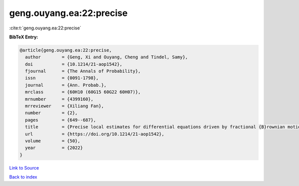 geng.ouyang.ea:22:precise
=========================

:cite:t:`geng.ouyang.ea:22:precise`

**BibTeX Entry:**

.. code-block:: bibtex

   @article{geng.ouyang.ea:22:precise,
     author        = {Geng, Xi and Ouyang, Cheng and Tindel, Samy},
     doi           = {10.1214/21-aop1542},
     fjournal      = {The Annals of Probability},
     issn          = {0091-1798},
     journal       = {Ann. Probab.},
     mrclass       = {60H10 (60G15 60G22 60H07)},
     mrnumber      = {4399160},
     mrreviewer    = {Xiliang Fan},
     number        = {2},
     pages         = {649--687},
     title         = {Precise local estimates for differential equations driven by fractional {B}rownian motion: hypoelliptic case},
     url           = {https://doi.org/10.1214/21-aop1542},
     volume        = {50},
     year          = {2022}
   }

`Link to Source <https://doi.org/10.1214/21-aop1542},>`_


`Back to index <../By-Cite-Keys.html>`_
